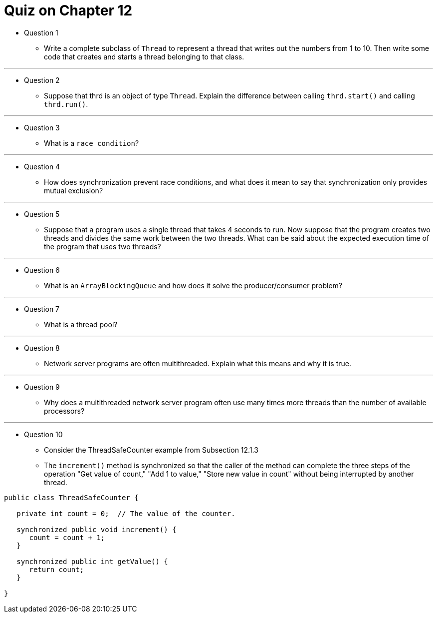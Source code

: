 = Quiz on Chapter 12

* Question 1
** Write a complete subclass of `Thread` to represent a thread that writes out the numbers from 1 to 10. Then write some code that creates and starts a thread belonging to that class.

---

* Question 2
** Suppose that thrd is an object of type `Thread`. Explain the difference between calling `thrd.start()` and calling `thrd.run()`.

---

* Question 3
** What is a `race condition`?

---

* Question 4
** How does synchronization prevent race conditions, and what does it mean to say that synchronization only provides mutual exclusion?

---

* Question 5
** Suppose that a program uses a single thread that takes 4 seconds to run. Now suppose that the program creates two threads and divides the same work between the two threads. What can be said about the expected execution time of the program that uses two threads?

---

* Question 6
** What is an `ArrayBlockingQueue` and how does it solve the producer/consumer problem?

---

* Question 7
** What is a thread pool?

---

* Question 8
** Network server programs are often multithreaded. Explain what this means and why it is true.

---

* Question 9
** Why does a multithreaded network server program often use many times more threads than the number of available processors?

---

* Question 10
** Consider the ThreadSafeCounter example from Subsection 12.1.3
** The `increment()` method is synchronized so that the caller of the method can complete the three steps of the operation "Get value of count," "Add 1 to value," "Store new value in count" without being interrupted by another thread.

[source, java]
----
public class ThreadSafeCounter {
   
   private int count = 0;  // The value of the counter.
   
   synchronized public void increment() {
      count = count + 1;
   }
   
   synchronized public int getValue() {
      return count;
   }
   
}
----